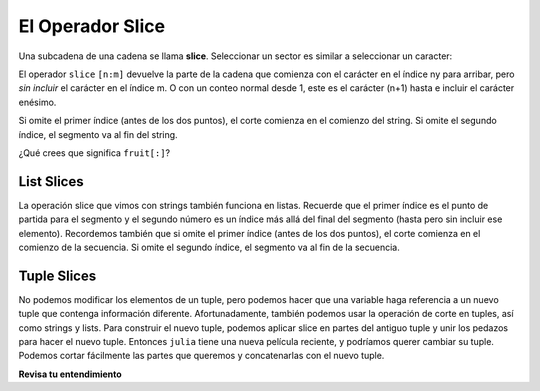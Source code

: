 ..  Copyright (C)  Brad Miller, David Ranum, Jeffrey Elkner, Peter Wentworth, Allen B. Downey, Chris
    Meyers, and Dario Mitchell.  Permission is granted to copy, distribute
    and/or modify this document under the terms of the GNU Free Documentation
    License, Version 1.3 or any later version published by the Free Software
    Foundation; with Invariant Sections being Forward, Prefaces, and
    Contributor List, no Front-Cover Texts, and no Back-Cover Texts.  A copy of
    the license is included in the section entitled "GNU Free Documentation
    License".

.. qnum::
   :prefix: sequences-6-
   :start: 1

.. index::
   single: [ : ]; string slice
   slice; string

El Operador Slice
------------------

Una subcadena de una cadena se llama **slice**. Seleccionar un sector es similar a
seleccionar un caracter:

.. activecode:: ac5_6_1
    
    singers = "Peter, Paul, and Mary"
    print(singers[0:5])
    print(singers[7:11])
    print(singers[17:21])
    

El operador ``slice`` ``[n:m]`` devuelve la parte de la cadena que comienza
con el carácter en el índice ny
para arribar, pero *sin incluir* el carácter en el índice m.
O con un conteo normal desde 1, este es el carácter (n+1) hasta e incluir el carácter enésimo.

Si omite el primer índice (antes de los dos puntos), el corte comienza en el
comienzo del string. Si omite el segundo índice, el segmento va al
fin del string.

.. activecode:: ac5_6_2
    
    fruit = "banana"
    print(fruit[:3])
    print(fruit[3:])

¿Qué crees que significa ``fruit[:]``?

List Slices
===========

La operación slice que vimos con strings también funciona en listas. Recuerde que el primer índice es el punto de partida para el segmento y el segundo número es un índice más allá del final del segmento (hasta pero sin incluir ese elemento). Recordemos también
que si omite el primer índice (antes de los dos puntos), el corte comienza en el
comienzo de la secuencia. Si omite el segundo índice, el segmento va al
fin de la secuencia.

.. activecode:: ac5_6_3
    
    a_list = ['a', 'b', 'c', 'd', 'e', 'f']
    print(a_list[1:3])
    print(a_list[:4])
    print(a_list[3:])
    print(a_list[:])


Tuple Slices
============

No podemos modificar los elementos de un tuple, pero podemos hacer que una variable haga referencia a un nuevo tuple que contenga información diferente.
Afortunadamente, también podemos usar la operación de corte en tuples, así como strings y lists. Para construir el nuevo tuple, podemos aplicar
slice en partes del antiguo tuple y unir los pedazos para hacer el nuevo tuple. Entonces ``julia`` tiene una nueva película reciente, y podríamos
querer cambiar su tuple. Podemos cortar fácilmente las partes que queremos y concatenarlas con el nuevo tuple.

.. activecode:: ac5_6_4

    julia = ("Julia", "Roberts", 1967, "Duplicity", 2009, "Actress", "Atlanta, Georgia")
    print(julia[2])
    print(julia[2:6])

    print(len(julia))

    julia = julia[:3] + ("Eat Pray Love", 2010) + julia[5:]
    print(julia)



**Revisa tu entendimiento**

.. mchoice:: question5_6_1
   :answer_a: python
   :answer_b: rocks
   :answer_c: hon r
   :answer_d: Error, no puedes tener dos números dentro de [ ].
   :correct: c
   :feedback_a: Eso sería s[0:6].
   :feedback_b: Eso sería be s[7:].
   :feedback_c: Sí, comienza con el carácter en el índice 3 y sube pero no incluye el carácter en el índice 8.
   :feedback_d: Esto se llama sciling *rebanar*, no indexar. Requiere un comienzo y un final.
   :practice: T

   ¿Qué se imprime en las siguientes declaraciones?
   
   .. code-block:: python

      s = "python rocks"
      print(s[3:8])

.. mchoice:: question5_6_2
   :answer_a: [ [ ], 3.14, False]
   :answer_b: [ [ ], 3.14]
   :answer_c: [ [56, 57, "dog"], [ ], 3.14, False]
   :correct: a
   :feedback_a: Sí, el segmento comienza en el índice 4 y sube e incluye el último elemento.
   :feedback_b: Al omitir el límite superior en el segmento, subimos e incluimos el último elemento.
   :feedback_c: Los valores del índice comienzan en 0.
   :practice: T

   ¿Qué se imprime en las siguientes declaraciones?
   
   .. code-block:: python
   
     alist = [3, 67, "cat", [56, 57, "dog"], [ ], 3.14, False]
     print(alist[4:])

.. activecode:: ac5_6_5
   :language: python
   :autograde: unittest
   :practice: T

   Cree una nueva lista utilizando los elementos noveno a duodécimo (cuatro elementos en total) de ``new_lst`` y asígnela a la variable ``sub_lst``.
   ~~~~
   new_lst = ["computer", "luxurious", "basket", "crime", 0, 2.49, "institution", "slice", "sun", ["water", "air", "fire", "earth"], "games", 2.7, "code", "java", ["birthday", "celebration", 1817, "party", "cake", 5], "rain", "thunderstorm", "top down"]

   =====

   from unittest.gui import TestCaseGui

   class myTests(TestCaseGui):

      def testOne(self):
         self.assertEqual(sub_lst, new_lst[8:12], "Testing that sub_lst has the correct elements assigned.")

   myTests().main()
